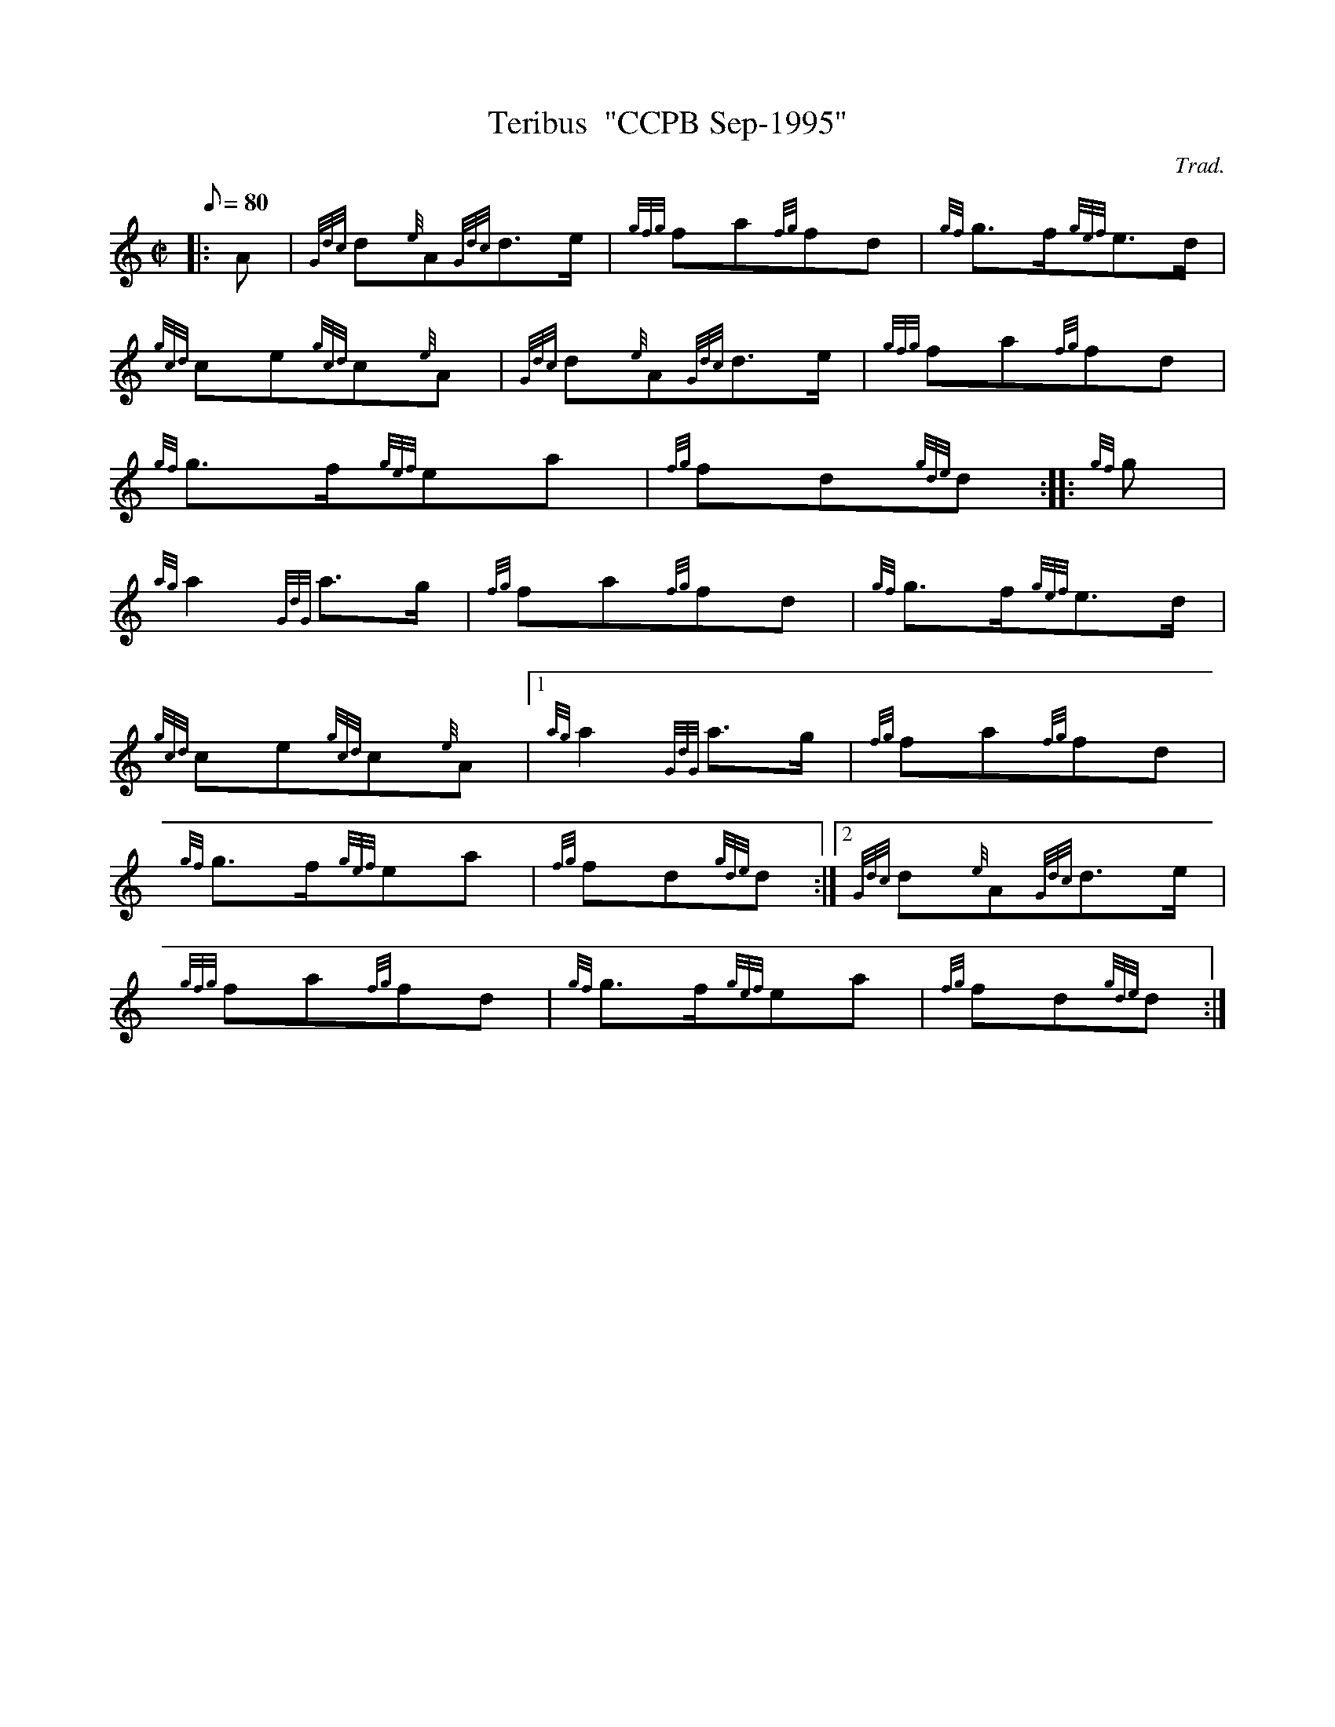 X: 1
T:Teribus  "CCPB Sep-1995"
M:C|
L:1/8
Q:80
C:Trad.
S:March
K:HP
|: A|
{Gdc}d{e}A{Gdc}d3/2e/2|
{gfg}fa{fg}fd|
{gf}g3/2f/2{gef}e3/2d/2|  !
{gcd}ce{gcd}c{e}A|
{Gdc}d{e}A{Gdc}d3/2e/2|
{gfg}fa{fg}fd|  !
{gf}g3/2f/2{gef}ea|
{fg}fd{gde}d:| |:
{gf}g|  !
{ag}a2{GdG}a3/2g/2|
{fg}fa{fg}fd|
{gf}g3/2f/2{gef}e3/2d/2|  !
{gcd}ce{gcd}c{e}A|1
{ag}a2{GdG}a3/2g/2|
{fg}fa{fg}fd|  !
{gf}g3/2f/2{gef}ea|
{fg}fd{gde}d:|2
{Gdc}d{e}A{Gdc}d3/2e/2|  !
{gfg}fa{fg}fd|
{gf}g3/2f/2{gef}ea|
{fg}fd{gde}d:|  !
